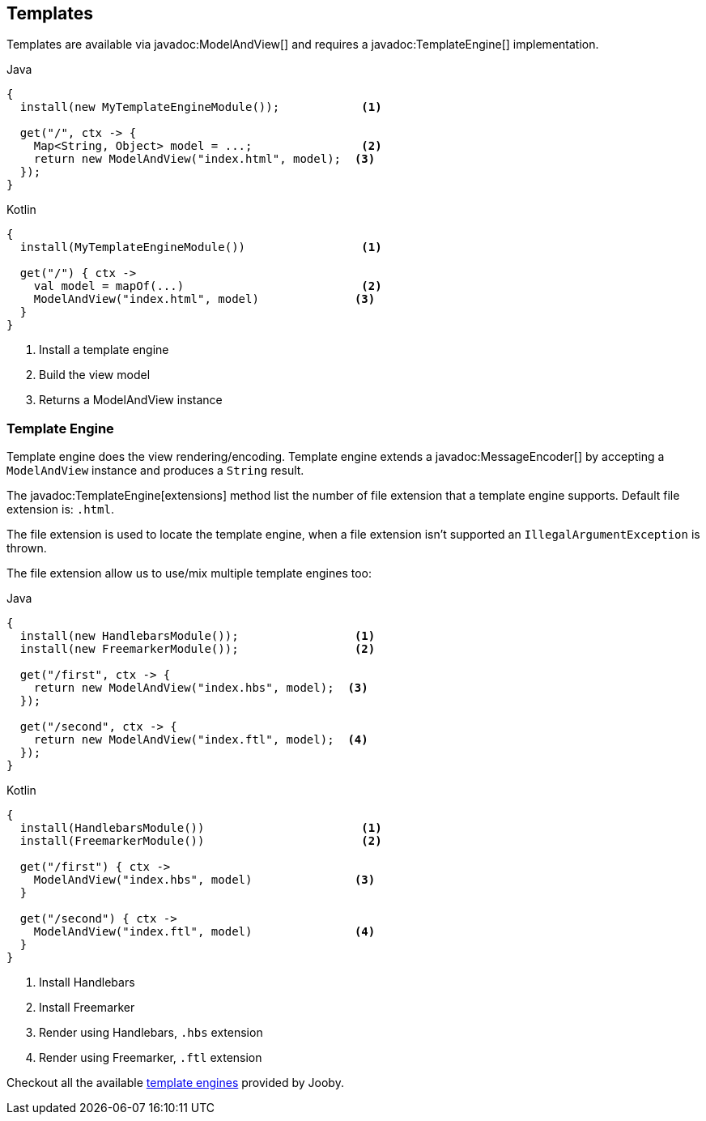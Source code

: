 == Templates

Templates are available via javadoc:ModelAndView[] and requires a javadoc:TemplateEngine[] implementation.

.Java
[source, java, role = "primary"]
----
{
  install(new MyTemplateEngineModule());            <1>
  
  get("/", ctx -> {
    Map<String, Object> model = ...;                <2>
    return new ModelAndView("index.html", model);  <3>
  });
}
----

.Kotlin
[source, kt, role = "secondary"]
----
{
  install(MyTemplateEngineModule())                 <1>
  
  get("/") { ctx ->
    val model = mapOf(...)                          <2>
    ModelAndView("index.html", model)              <3>
  }
}
----

<1> Install a template engine
<2> Build the view model
<3> Returns a ModelAndView instance

=== Template Engine

Template engine does the view rendering/encoding. Template engine extends a javadoc:MessageEncoder[]
by accepting a `ModelAndView` instance and produces a `String` result.

The javadoc:TemplateEngine[extensions] method list the number of file extension that a template engine
supports. Default file extension is: `.html`.

The file extension is used to locate the template engine, when a file extension isn't supported
an `IllegalArgumentException` is thrown.

The file extension allow us to use/mix multiple template engines too:

.Multiple template engines
.Java
[source, java, role = "primary"]
----
{
  install(new HandlebarsModule());                 <1>
  install(new FreemarkerModule());                 <2>
  
  get("/first", ctx -> {
    return new ModelAndView("index.hbs", model);  <3>
  });
  
  get("/second", ctx -> {
    return new ModelAndView("index.ftl", model);  <4>
  });
}
----

.Kotlin
[source, kt, role = "secondary"]
----
{
  install(HandlebarsModule())                       <1>
  install(FreemarkerModule())                       <2>
  
  get("/first") { ctx ->
    ModelAndView("index.hbs", model)               <3>
  }
  
  get("/second") { ctx ->
    ModelAndView("index.ftl", model)               <4>
  }
}
----

<1> Install Handlebars
<2> Install Freemarker
<3> Render using Handlebars, `.hbs` extension
<4> Render using Freemarker, `.ftl` extension

Checkout all the available <<modules-template-engine, template engines>> provided by Jooby.
